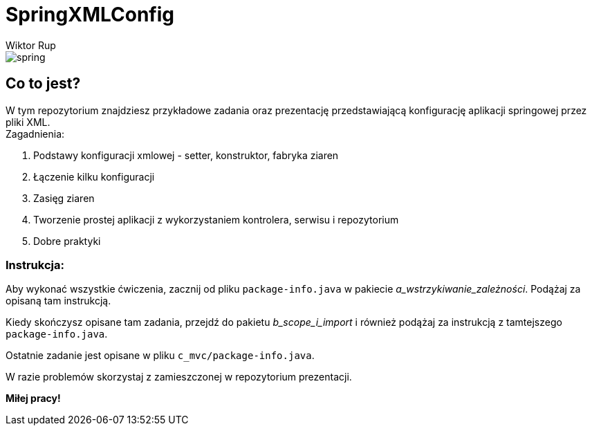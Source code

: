 :author: Wiktor Rup
ifdef::env-github[]
:tip-caption: :bulb:
:note-caption: :information_source:
:important-caption: :heavy_exclamation_mark:
:caution-caption: :fire:
:warning-caption: :warning:
endif::[]

= SpringXMLConfig

image::spring.png[]

== Co to jest?
W tym repozytorium znajdziesz przykładowe zadania oraz prezentację przedstawiającą konfigurację aplikacji springowej przez pliki XML. +
Zagadnienia:

 . Podstawy konfiguracji xmlowej - setter, konstruktor, fabryka ziaren
 . Łączenie kilku konfiguracji
 . Zasięg ziaren
 . Tworzenie prostej aplikacji z wykorzystaniem kontrolera, serwisu i repozytorium
 . Dobre praktyki


=== Instrukcja:
Aby wykonać wszystkie ćwiczenia, zacznij od pliku `package-info.java` w pakiecie [yellow]#_a_wstrzykiwanie_zależności_#. Podążaj za opisaną tam instrukcją.

Kiedy skończysz opisane tam zadania, przejdź do pakietu [yellow]#_b_scope_i_import_# i również podążaj za instrukcją z tamtejszego `package-info.java`.

Ostatnie zadanie jest opisane w pliku `c_mvc/package-info.java`.

W razie problemów skorzystaj z zamieszczonej w repozytorium prezentacji.

*Miłej pracy!*